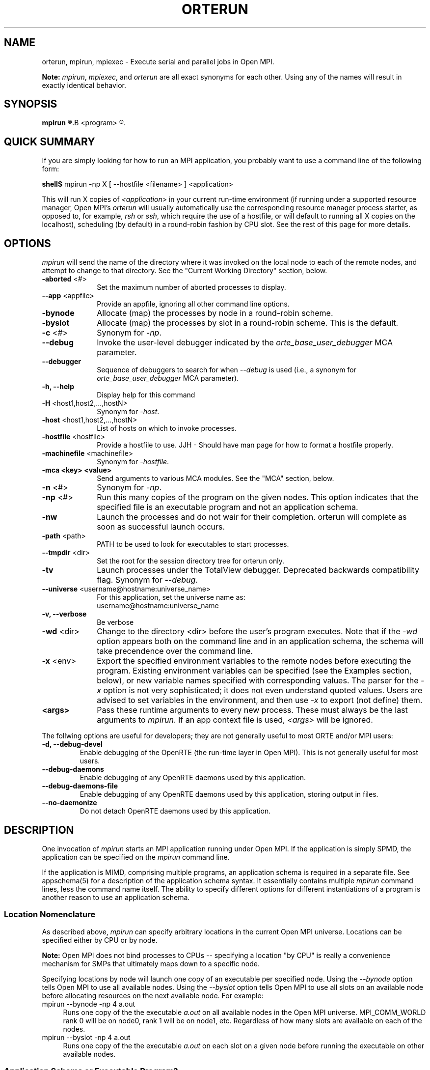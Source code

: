 .\"
.\" Man page for ORTE's orterun process
.\"
.\" .TH name     section center-footer   left-footer  center-header
.TH     ORTERUN  1       "February 2006" "Open MPI"   "OPEN MPI COMMANDS"
.\" **************************
.\"    Name Section
.\" **************************
.SH NAME
.
orterun, mpirun, mpiexec \- Execute serial and parallel jobs in Open MPI.

.B Note:
.IR mpirun , 
.IR mpiexec ,
and
.I orterun
are all exact synonyms for each other.  Using any of the names will
result in exactly identical behavior.
.
.\" **************************
.\"    Synopsis Section
.\" **************************
.SH SYNOPSIS
.
.B mpirun 
.R [ options ] 
.B <program>
.R [ <args> ]
.
.\" **************************
.\"    Quick Summary Section
.\" **************************
.SH QUICK SUMMARY
If you are simply looking for how to run an MPI application, you
probably want to use a command line of the following form:

    \fBshell$\fP mpirun -np X [ --hostfile <filename> ]  <application>

This will run X copies of \fI<application>\fR in your current run-time
environment (if running under a supported resource manager, Open MPI's
\fIorterun\fR will usually automatically use the corresponding resource manager
process starter, as opposed to, for example, \fIrsh\fR or \fIssh\fR,
which require the use of a hostfile, or will default to running all X
copies on the localhost),
scheduling (by default) in a round-robin fashion by CPU slot.  See the
rest of this page for more details.
.
.\" **************************
.\"    Options Section
.\" **************************
.SH OPTIONS
.
.I mpirun
will send the name of the directory where it was invoked on the local
node to each of the remote nodes, and attempt to change to that
directory.  See the "Current Working Directory" section, below.
.\"
.\" Start options listing
.\"    Indent 10 chacters from start of first column to start of second column
.TP 10
.B -aborted \fR<#>\fP
Set the maximum number of aborted processes to display.
.
.
.TP
.B --app \fR<appfile>\fP
Provide an appfile, ignoring all other command line options.
.
.
.TP
.B -bynode
Allocate (map) the processes by node in a round-robin scheme.
.
.
.TP
.B -byslot
Allocate (map) the processes by slot in a round-robin scheme. This is the
default.
.
.
.TP
.B -c \fR<#>\fP
Synonym for \fI-np\fP.
.
.
.TP
.B --debug
Invoke the user-level debugger indicated by the \fIorte_base_user_debugger\fP
MCA parameter.
.
.
.TP
.B --debugger
Sequence of debuggers to search for when \fI--debug\fP is used (i.e.,
a synonym for \fIorte_base_user_debugger\fP MCA parameter).
.
.
.TP
.B -h, --help
Display help for this command
.
.
.TP
.B -H \fR<host1,host2,...,hostN>\fP
Synonym for \fI-host\fP.
.
.
.TP
.B -host \fR<host1,host2,...,hostN>\fP
List of hosts on which to invoke processes.
.
.
.TP
.B -hostfile \fR<hostfile>\fP
Provide a hostfile to use. 
JJH - Should have man page for how to format a hostfile properly.
.
.
.TP
.B -machinefile \fR<machinefile>\fP
Synonym for \fI-hostfile\fP.
.
.
.TP
.B -mca <key> <value>
Send arguments to various MCA modules.  See the "MCA" section, below.
.
.
.TP
.B -n \fR<#>\fP
Synonym for \fI-np\fP.
.
.
.TP
.B -np \fR<#>\fP
Run this many copies of the program on the given nodes.  This option
indicates that the specified file is an executable program and not an
application schema.
.
.
.TP
.B -nw
Launch the processes and do not wair for their completion. orterun will
complete as soon as successful launch occurs.
.
.
.TP
.B -path \fR<path>\fP
PATH to be used to look for executables to start processes.
.
.
.TP
.B --tmpdir \fR<dir>\fP
Set the root for the session directory tree for orterun only.
.
.
.TP
.B -tv
Launch processes under the TotalView debugger.
Deprecated backwards compatibility flag. Synonym for \fI--debug\fP.
.
.
.TP
.B --universe \fR<username@hostname:universe_name>\fP
For this application, set the universe name as:
     username@hostname:universe_name
.
.
.TP
.B -v, --verbose
Be verbose
.
.
.TP
.B -wd \fR<dir>\fP
Change to the directory <dir> before the user's program executes.
Note that if the \fI-wd\fP option appears both on the command line and in an
application schema, the schema will take precendence over the command line.
.
.
.TP
.B -x \fR<env>\fP
Export the specified environment variables to the remote nodes before
executing the program.  Existing environment variables can be
specified (see the Examples section, below), or new variable names
specified with corresponding values.  The parser for the \fI-x\fP
option is not very sophisticated; it does not even understand quoted
values.  Users are advised to set variables in the environment, and
then use \fI-x\fP to export (not define) them.
.
.
.TP
.B <args>
Pass these runtime arguments to every new process.  These must always
be the last arguments to \fImpirun\fP. If an app context file is used,
\fI<args>\fP will be ignored.
.
.P
The follwing options are useful for developers; they are not generally
useful to most ORTE and/or MPI users:
.
.TP
.B -d, --debug-devel
Enable debugging of the OpenRTE (the run-time layer in Open MPI).
This is not generally useful for most users.
.
.
.TP
.B --debug-daemons
Enable debugging of any OpenRTE daemons used by this application.
.
.
.TP
.B --debug-daemons-file
Enable debugging of any OpenRTE daemons used by this application, storing
output in files.
.
.
.TP
.B --no-daemonize
Do not detach OpenRTE daemons used by this application.
.
.
.\" **************************
.\"    Description Section
.\" **************************
.SH DESCRIPTION
.
One invocation of \fImpirun\fP starts an MPI application running under Open
MPI. If the application is simply SPMD, the application can be specified on the
\fImpirun\fP command line.

If the application is MIMD, comprising multiple programs, an application
schema is required in a separate file.
See appschema(5) for a description of the application schema syntax.
It essentially contains multiple \fImpirun\fP command lines, less the command
name itself.  The ability to specify different options for different
instantiations of a program is another reason to use an application schema.
.
.
.
.SS Location Nomenclature
.
As described above, \fImpirun\fP can specify arbitrary locations in the current
Open MPI universe.
Locations can be specified either by CPU or by node.

.B Note:
Open MPI does not bind processes to CPUs -- specifying a location "by CPU" is
really a convenience mechanism for SMPs that ultimately maps down to a specific
node.
.PP
Specifying locations by node will launch one copy of an executable per
specified node.
Using the \fI--bynode\fP option tells Open MPI to use all available nodes.
Using the \fI--byslot\fP option tells Open MPI to use all slots on an available
node before allocating resources on the next available node.
For example:
.
.TP 4
mpirun --bynode -np 4 a.out
Runs one copy of the the executable
.I a.out
on all available nodes in the Open MPI universe.  MPI_COMM_WORLD rank 0
will be on node0, rank 1 will be on node1, etc. Regardless of how many slots
are available on each of the nodes.
.
.
.TP
mpirun --byslot -np 4 a.out
Runs one copy of the the executable
.I a.out
on each slot on a given node before running the executable on other available
nodes.
.
.
.
.SS Application Schema or Executable Program?
.
To distinguish the two different forms, \fImpirun\fP
looks on the command line for \fI--app\fP option.  If
it is specified, then the file named on the command line is
assumed to be an application schema.  If it is not
specified, then the file is assumed to be an executable program.
.
.
.
.SS Locating Files
.
Open MPI looks for an executable program by searching the directories in
the user's PATH environment variable as defined on the source node(s).
This behavior is consistent with logging into the source node and
executing the program from the shell.  On remote nodes, the "." path
is the home directory.
.PP
Open MPI looks for an application schema in three directories the local
directory.
.
.
.
.SS Standard I/O
.
Open MPI directs UNIX standard input to /dev/null on all remote nodes.  On
the local node that invoked \fImpirun\fP, standard input is inherited from
\fImpirun\fP.
.PP
Open MPI directs UNIX standard output and error to the Open RTE daemon on all
remote nodes. Open MPI ships all captured output/error to the node that
invoked \fImpirun\fP and prints it on the standard output/error of \fImpirun\fP
Local processes inherit the standard output/error of \fImpirun\fP and transfer
to it directly.
.PP
Thus it is possible to redirect standard I/O for Open MPI applications by
using the typical shell redirection procedure on \fImpirun\fP.

      \fBshell$\fP mpirun -np 2 my_app < my_input > my_output

Note that in this example \fIonly\fP the local node (i.e., the node where
mpirun was invoked from) will receive the stream from \fImy_input\fP on stdin.  The
stdin on all the other nodes will be tied to /dev/null.  However, the stdout
from all nodes will be collected into the \fImy_output\fP file.
.
.
.
.SS Process Termination / Signal Handling
.
During the run of an MPI application, if any rank dies abnormally
(either exiting before invoking \fIMPI_FINALIZE\fP, or dying as the result of a
signal), \fImpirun\fP will print out an error message and kill the rest of the
MPI application.
.PP
By default, Open MPI only installs a signal handler for one signal in
user programs (SIGUSR2).  Therefore, it is safe for users to install
their own signal handlers in Open MPI programs 
.PP
User signal handlers should probably avoid trying to cleanup MPI state
(Open MPI is, currently, neither thread-safe nor async-signal-safe).
For example, if a seg fault occurs in \fIMPI_SEND\fP (perhaps because a bad
buffer was passed in) and a user signal handler is invoked, if this user
handler attempts to invoke \fIMPI_FINALIZE\fP, Bad Things could happen since
Open MPI was already "in" MPI when the error occurred.  Since \fImpirun\fP
will notice that the process died due to a signal, it is probably not
necessary (and safest) for the user to only clean up non-MPI state.
.
.
.
.SS Current Working Directory
.
The default behavior of mpirun has changed with respect to the
directory that processes will be started in.
.PP
The \fI\-wd\fP option to mpirun allows the user to change to an arbitrary
directory before their program is invoked.  It can also be used in application
schema files to specify working directories on specific nodes and/or
for specific applications.
.PP
If the \fI\-wd\fP option appears both in a schema file and on the command line,
the schema file directory will override the command line value.
.PP
The \fI\-D\fP option will change the current working directory to the directory
where the executable resides.  It cannot be used in application schema files.
.PP
If \fI\-wd\fP is not specified, the local node will send the directory name
where mpirun was invoked from to each of the remote nodes.  The remote nodes
will then try to change to that directory.  If they fail (e.g., if the
directory does not exists on that node), they will start with from the
user's home directory.
.PP
All directory changing occurs before the user's program is invoked; it
does not wait until \fIMPI_INIT\fP is called.  
.
.
.
.SS Process Environment
.
Processes in the MPI application inherit their environment from the
Open RTE daemon upon the node on which they are running.  The environment
is typically inherited from the user's shell.  On remote nodes, the exact
environment is determined by the boot MCA module used.  The rsh boot module,
for example, uses either rsh/ssh to launch the LAM daemon on remote nodes, and
typically executes one or more of the user's shell-setup files before launching
the Open RTE daemon.  When running dynamically linked applications which
require the LD_LIBRARY_PATH environment variable to be set, care must be taken
to ensure that it is correctly set when booting Open MPI.
.
.
.
.SS Exported Environment Variables
.
All environment variables that are named in the form OMPI_* will automatically
be exported to new processes on the local and remote nodes.
The \fI\-x\fP option to \fImpirun\fP can be used to export specific environment
variables to the new processes.  While the syntax of the \fI\-x\fP
option allows the definition of new variables, note that the parser
for this option is currently not very sophisticated - it does not even
understand quoted values.  Users are advised to set variables in the
environment and use \fI\-x\fP to export them; not to define them.
.
.
.
.SS MCA (Modular Component Architecture)
The
.I -mca
switch allows the passing of parameters to various MCA modules.
.\" Open MPI's MCA modules are described in detail in ompimca(7).
MCA modules have direct impact on MPI programs because they allow tunable
parameters to be set at run time (such as which BTL communication device driver
to use, what parameters to pass to that BTL, etc.).
.PP
The \fI-mca\fP switch takes two arguments: \fI<key\fP and \fI<value>\fP.
The \fI<key>\fP argument generally specifies which MCA module will receive the value.
For example, the \fI<key>\fP "btl" is used to select which BTL to be used for
transporting MPI messages.  The \fI<value>\fP argument is the value that is
passed.
For example: 
.
.TP 4
mpirun -mca btl tcp,self -np 1 foo
Tells Open MPI to use the "tcp" and "self" BTLs, and to run a single copy of
"foo" an allocated node.
.
.TP
mpirun -mca btl self -np 1 foo
Tells Open MPI to use the "self" BTL, and to run a single copy of
"foo" an allocated node.
.\" And so on.  Open MPI's BTL MCA modules are described in lamssi_rpi(7).
.PP
The \fI-mca\fP switch can be used multiple times to specify different
\fI<key>\fP and/or \fI<value>\fP arguments.  If the same \fI<key>\fP is
specified more than once, the \fI<value>\fPs are concatenated with a comma
(",") separating them.
.PP
.B Note:
The \fI-mca\fP switch is simply a shortcut for setting environment variables.
The same effect may be accomplished by setting corresponding environment
variables before running \fImpirun\fP.
The form of the environment variables that Open MPI sets are:

      OMPI_<key>=<value>
.PP
Note that the \fI-mca\fP switch overrides any previously set environment
variables.  Also note that unknown \fI<key>\fP arguments are still set as
environment variable -- they are not checked (by \fImpirun\fP) for correctness.
Illegal or incorrect \fI<value>\fP arguments may or may not be reported -- it
depends on the specific MCA module.
.
.\" **************************
.\"    Examples Section
.\" **************************
.SH EXAMPLES
Be sure to also see the examples in the "Location Nomenclature" section, above.
.
.TP 4
mpirun -np 1 prog1
Load and execute prog1 on one node.  Search the user's $PATH for the
executable file on each node.
.
.
.TP
mpirun -np 8 --byslot prog1
Run 8 copies of prog1 wherever Open MPI wants to run them.
.
.
.TP
mpirun -np 4 -mca btl ib,tcp,self prog1
Run 4 copies of prog1 using the "ib", "tcp", and "self" BTL's for the transport
of MPI messages.
.
.\" **************************
.\"    Diagnostics Section
.\" **************************
.
.\" .SH DIAGNOSTICS
.\".TP 4
.\"Error Msg:
.\"Description
.
.\" **************************
.\"    Return Value Section
.\" **************************
.
.SH RETURN VALUE
.
\fImpirun\fP returns 0 if all ranks started by \fImpirun\fP exit after calling
MPI_FINALIZE.  A non-zero value is returned if an internal error occurred in
mpirun, or one or more ranks exited before calling MPI_FINALIZE.  If an
internal error occurred in mpirun, the corresponding error code is returned.
In the event that one or more ranks exit before calling MPI_FINALIZE, the
return value of the rank of the process that \fImpirun\fP first notices died
before calling MPI_FINALIZE will be returned.  Note that, in general, this will
be the first rank that died but is not guaranteed to be so.
.PP
However, note that if the \fI-nw\fP switch is used, the return value from
mpirun does not indicate the exit status of the ranks.
.
.\" **************************
.\"    See Also Section
.\" **************************
.
.SH SEE ALSO
orted(1)
